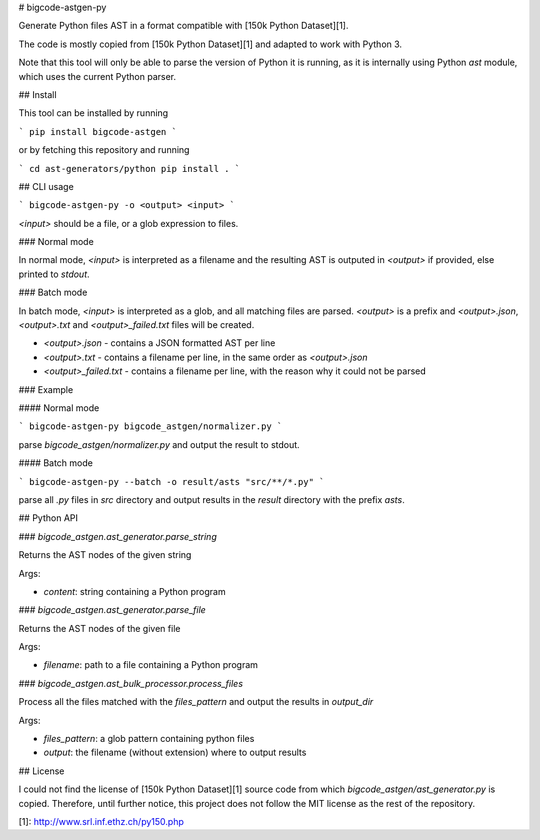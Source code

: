 # bigcode-astgen-py

Generate Python files AST in a format compatible with [150k Python Dataset][1].

The code is mostly copied from [150k Python Dataset][1] and adapted to work with Python 3.

Note that this tool will only be able to parse the version of Python it is running,
as it is internally using Python `ast` module, which uses the current Python parser.

## Install

This tool can be installed by running

```
pip install bigcode-astgen
```

or by fetching this repository and running

```
cd ast-generators/python
pip install .
```

## CLI usage

```
bigcode-astgen-py -o <output> <input>
```

`<input>` should be a file, or a glob expression to files.

### Normal mode

In normal mode, `<input>` is interpreted as a filename and the resulting AST
is outputed in `<output>` if provided, else printed to `stdout`.

### Batch mode

In batch mode, `<input>` is interpreted as a glob, and all matching files
are parsed. `<output>` is a prefix and `<output>.json`, `<output>.txt` and
`<output>_failed.txt` files will be created.

* `<output>.json` - contains a JSON formatted AST per line
* `<output>.txt` - contains a filename per line, in the same order as `<output>.json`
* `<output>_failed.txt` - contains a filename per line, with the reason why it could not be parsed

### Example

#### Normal mode

```
bigcode-astgen-py bigcode_astgen/normalizer.py
```

parse `bigcode_astgen/normalizer.py` and output the result to stdout.

#### Batch mode

```
bigcode-astgen-py --batch -o result/asts "src/**/*.py"
```

parse all `.py` files in `src` directory and output results in the `result` directory
with the prefix `asts`.


## Python API

### `bigcode_astgen.ast_generator.parse_string`

Returns the AST nodes of the given string

Args:

* `content`: string containing a Python program


### `bigcode_astgen.ast_generator.parse_file`

Returns the AST nodes of the given file

Args:

* `filename`: path to a file containing a Python program

### `bigcode_astgen.ast_bulk_processor.process_files`

Process all the files matched with the `files_pattern` and output the results in `output_dir`

Args:

* `files_pattern`: a glob pattern containing python files
* `output`: the filename (without extension) where to output results

## License

I could not find the license of [150k Python Dataset][1] source code from which
`bigcode_astgen/ast_generator.py` is copied.
Therefore, until further notice, this project does not follow the MIT license as the rest of the repository.


[1]: http://www.srl.inf.ethz.ch/py150.php


